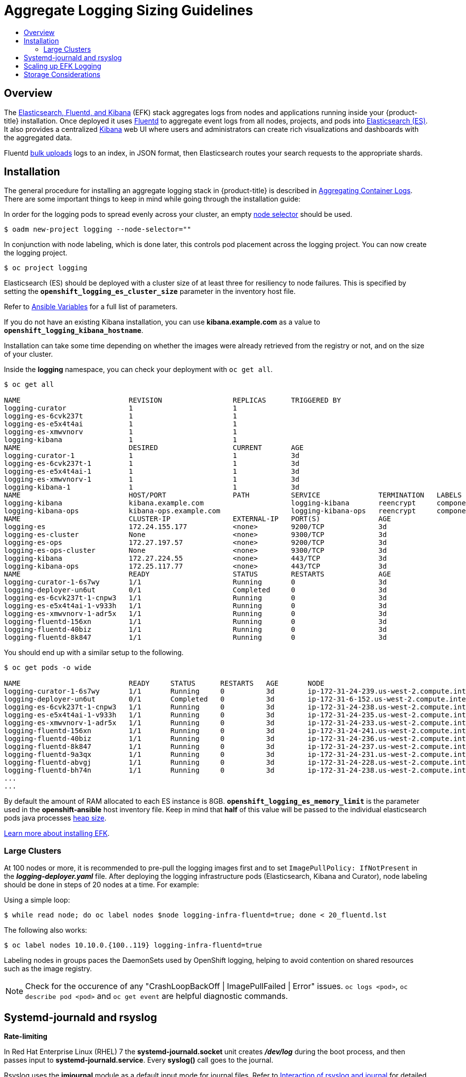 [[install-config-aggregate-logging-sizing]]
= Aggregate Logging Sizing Guidelines
:data-uri:
:icons:
:experimental:
:toc: macro
:toc-title:
:prewrap!:

toc::[]

== Overview
The xref:../install_config/aggregate_logging.adoc#install-config-aggregate-logging[Elasticsearch,
Fluentd, and Kibana] (EFK) stack aggregates logs from nodes and applications
running inside your {product-title} installation. Once deployed it uses
link:http://www.fluentd.org/architecture[Fluentd] to aggregate event logs from
all nodes, projects, and pods into
link:https://www.elastic.co/products/elasticsearch[Elasticsearch (ES)]. It also
provides a centralized
link:https://www.elastic.co/guide/en/kibana/current/introduction.html[Kibana]
web UI where users and administrators can create rich visualizations and
dashboards with the aggregated data.

Fluentd
link:https://www.elastic.co/guide/en/elasticsearch/reference/current/docs-bulk.html[bulk
uploads] logs to an index, in JSON format, then Elasticsearch routes your search
requests to the appropriate shards.

[[install-config-aggregate-logging-sizing-guidelines-installation]]
== Installation

The general procedure for installing an aggregate logging stack in
{product-title} is described in
xref:../install_config/aggregate_logging.adoc#install-config-aggregate-logging[Aggregating
Container Logs]. There are some important things to keep in mind while going
through the installation guide:

In order for the logging pods to spread evenly across your cluster, an empty
xref:../admin_guide/managing_projects.adoc#using-node-selectors[node selector]
should be used.

----
$ oadm new-project logging --node-selector=""
----

In conjunction with node labeling, which is done later, this controls pod
placement across the logging project.  You can now create the logging project.

----
$ oc project logging
----

Elasticsearch (ES) should be deployed with a cluster size of at least three for
resiliency to node failures. This is specified by setting the
`*openshift_logging_es_cluster_size*` parameter in the inventory host file.

Refer to
xref:../install_config/aggregate_logging.adoc#aggregate-logging-ansible-variables[Ansible
Variables] for a full list of parameters.

If you do not have an existing Kibana installation, you can use
*kibana.example.com* as a value to `*openshift_logging_kibana_hostname*`.

Installation can take some time depending on whether the images were already
retrieved from the registry or not, and on the size of your cluster.

Inside the *logging* namespace, you can check your deployment with `oc get all`.

----
$ oc get all

NAME                          REVISION                 REPLICAS      TRIGGERED BY
logging-curator               1                        1
logging-es-6cvk237t           1                        1
logging-es-e5x4t4ai           1                        1
logging-es-xmwvnorv           1                        1
logging-kibana                1                        1
NAME                          DESIRED                  CURRENT       AGE
logging-curator-1             1                        1             3d
logging-es-6cvk237t-1         1                        1             3d
logging-es-e5x4t4ai-1         1                        1             3d
logging-es-xmwvnorv-1         1                        1             3d
logging-kibana-1              1                        1             3d
NAME                          HOST/PORT                PATH          SERVICE              TERMINATION   LABELS
logging-kibana                kibana.example.com                     logging-kibana       reencrypt     component=support,logging-infra=support,provider=openshift
logging-kibana-ops            kibana-ops.example.com                 logging-kibana-ops   reencrypt     component=support,logging-infra=support,provider=openshift
NAME                          CLUSTER-IP               EXTERNAL-IP   PORT(S)              AGE
logging-es                    172.24.155.177           <none>        9200/TCP             3d
logging-es-cluster            None                     <none>        9300/TCP             3d
logging-es-ops                172.27.197.57            <none>        9200/TCP             3d
logging-es-ops-cluster        None                     <none>        9300/TCP             3d
logging-kibana                172.27.224.55            <none>        443/TCP              3d
logging-kibana-ops            172.25.117.77            <none>        443/TCP              3d
NAME                          READY                    STATUS        RESTARTS             AGE
logging-curator-1-6s7wy       1/1                      Running       0                    3d
logging-deployer-un6ut        0/1                      Completed     0                    3d
logging-es-6cvk237t-1-cnpw3   1/1                      Running       0                    3d
logging-es-e5x4t4ai-1-v933h   1/1                      Running       0                    3d
logging-es-xmwvnorv-1-adr5x   1/1                      Running       0                    3d
logging-fluentd-156xn         1/1                      Running       0                    3d
logging-fluentd-40biz         1/1                      Running       0                    3d
logging-fluentd-8k847         1/1                      Running       0                    3d
----

You should end up with a similar setup to the following.

----
$ oc get pods -o wide

NAME                          READY     STATUS      RESTARTS   AGE       NODE
logging-curator-1-6s7wy       1/1       Running     0          3d        ip-172-31-24-239.us-west-2.compute.internal
logging-deployer-un6ut        0/1       Completed   0          3d        ip-172-31-6-152.us-west-2.compute.internal
logging-es-6cvk237t-1-cnpw3   1/1       Running     0          3d        ip-172-31-24-238.us-west-2.compute.internal
logging-es-e5x4t4ai-1-v933h   1/1       Running     0          3d        ip-172-31-24-235.us-west-2.compute.internal
logging-es-xmwvnorv-1-adr5x   1/1       Running     0          3d        ip-172-31-24-233.us-west-2.compute.internal
logging-fluentd-156xn         1/1       Running     0          3d        ip-172-31-24-241.us-west-2.compute.internal
logging-fluentd-40biz         1/1       Running     0          3d        ip-172-31-24-236.us-west-2.compute.internal
logging-fluentd-8k847         1/1       Running     0          3d        ip-172-31-24-237.us-west-2.compute.internal
logging-fluentd-9a3qx         1/1       Running     0          3d        ip-172-31-24-231.us-west-2.compute.internal
logging-fluentd-abvgj         1/1       Running     0          3d        ip-172-31-24-228.us-west-2.compute.internal
logging-fluentd-bh74n         1/1       Running     0          3d        ip-172-31-24-238.us-west-2.compute.internal
...
...

----


By default the amount of RAM allocated to each ES instance is 8GB.
`*openshift_logging_es_memory_limit*` is the parameter used in the *openshift-ansible*
host inventory file.
Keep in mind that *half* of this value will be passed to the individual
elasticsearch pods java processes
link:https://www.elastic.co/guide/en/elasticsearch/guide/current/heap-sizing.html#_give_half_your_memory_to_lucene[heap
size].

xref:../install_config/aggregate_logging.adoc#install-config-aggregate-logging[Learn more about installing EFK].


[[install-config-aggregate-logging-sizing-guidelines-large-cluster-installation]]
=== Large Clusters

At 100 nodes or more, it is recommended to pre-pull the logging images first and to set `ImagePullPolicy: IfNotPresent` in the *_logging-deployer.yaml_* file. After deploying the logging infrastructure pods (Elasticsearch, Kibana and Curator), node labeling should be done in steps of 20 nodes at a time. For example:

Using a simple loop:

----
$ while read node; do oc label nodes $node logging-infra-fluentd=true; done < 20_fluentd.lst
----

The following also works:

----
$ oc label nodes 10.10.0.{100..119} logging-infra-fluentd=true
----

Labeling nodes in groups paces the DaemonSets used by OpenShift logging, helping to avoid contention on shared resources such as the image registry.


[NOTE]
====
Check for the occurence of any "CrashLoopBackOff | ImagePullFailed | Error" issues.
`oc logs <pod>`, `oc describe pod <pod>` and `oc get event` are helpful diagnostic commands.
====


[[install-config-aggregate-logging-sizing-guidelines-rate-limiting]]
== Systemd-journald and rsyslog

*Rate-limiting*

In Red Hat Enterprise Linux (RHEL) 7 the *systemd-journald.socket* unit creates
*_/dev/log_* during the boot process, and then passes input to
*systemd-journald.service*. Every *syslog()* call goes to the journal.

Rsyslog uses the *imjournal* module as a default input mode for journal files.
Refer to
link:https://access.redhat.com/documentation/en-US/Red_Hat_Enterprise_Linux/7/html-single/System_Administrators_Guide/index.html#s1-interaction_of_rsyslog_and_journal[Interaction
of rsyslog and journal] for detailed information about this topic.

A simple test harness was developed, which uses
link:http://linux.die.net/man/1/logger[logger] across the cluster nodes to make
entries of different sizes at different rates in the system log. During testing
simulations under a default Red Hat Enterprise Linux (RHEL) 7 installation with
`systemd-219-19.el7.x86_64` at certain logging rates (approximately 40 log lines
per second), we encountered the default rate limit of `rsyslogd`. After
adjusting these limits, entries stopped being written to journald due to local
journal file corruption.
link:https://rhn.redhat.com/errata/RHBA-2016-1026.html[This issue is resolved in
later versions of systemd].

*Scaling up*

As you scale up your project, the default logging environment might need some
adjustments. After updating to *systemd-219-22.el7.x86_64*, we added:

----
$IMUXSockRateLimitInterval 0
$IMJournalRatelimitInterval 0
----

to *_/etc/rsyslog.conf_* and:

----
# Disable rate limiting
RateLimitInterval=1s
RateLimitBurst=10000
Storage=volatile
Compress=no
MaxRetentionSec=30s
----

to *_/etc/systemd/journald.conf_*.

Now, restart the services.

----
$ systemctl restart systemd-journald.service
$ systemctl restart rsyslog.service
----

These settings account for the bursty nature of uploading in bulk.

After removing the rate limit, you may see increased CPU utilization on the
system logging daemons as it processes any messages that would have previously
been throttled.


Rsyslog is configured (see *ratelimit.interval*, *ratelimit.burst*) to
rate-limit entries read from the journal at 10,000 messages in 300 seconds. A
good rule of thumb is to ensure that the rsyslog rate-limits account for the
systemd-journald rate-limits.

[[install-config-aggregate-logging-sizing-guidelines-scaling-up]]
== Scaling up EFK Logging

If you do not indicate the desired scale at first deployment, the least
disruptive way of adjusting your cluster is by re-running the Ansible logging playbook
after updating the inventory file with an updated `openshift_logging_es_cluster_size` value.
parameter. Refer to the
xref:../install_config/aggregate_logging.adoc#aggregate-logging-performing-elasticsearch-maintenance-operations[Performing
Administrative Elasticsearch Operations] section for more in-depth information.


[[install-config-aggregate-logging-sizing-guidelines-storage]]
== Storage Considerations

An Elasticsearch index is a collection of shards and its corresponding replica
shards. This is how ES implements high availability internally, therefore there
is little need to use hardware based mirroring RAID variants. RAID 0 can still
be used to increase overall disk performance.

Every search request needs to hit a copy of every shard in the index. Each ES
instance requires its own individual storage, but an {product-title} deployment
can only provide volumes shared by all of its pods, which again means that
Elasticsearch shouldn't be implemented with a single node.

A
xref:../install_config/persistent_storage/index.adoc#install-config-persistent-storage-index[persistent
volume] should be added to each Elasticsearch deployment configuration so that
we have one volume per
link:https://www.elastic.co/guide/en/elasticsearch/guide/current/replica-shards.html[replica
shard]. On {product-title} this is often achieved through
xref:../architecture/additional_concepts/storage.adoc#persistent-volume-claims[Persistent
Volume Claims]

* 1 volume per shard

* 1 volume per replica shard

The PVCs must be named based on the *openshift_logging_es_pvc_prefix* setting. Refer to
xref:../install_config/aggregate_logging.adoc#aggregated-logging-persistent-storage[Persistent Elasticsearch Storage]
for more details.

Below are capacity planning guidelines for {product-title} aggregate logging.
*Example scenario*

Assumptions:

. Which application: Apache
. Bytes per line: 256
. Lines per second load on application: 1
. Raw text data -> JSON

Baseline (256 characters per minute -> 15KB/min)

[cols="3,4",options="header"]
|===
|Logging Infra Pods
|Storage Throughput

|3 es
1 kibana
1 curator
1 fluentd
| 6 pods total: 90000 x 86400 = 7,7 GB/day

|3 es
1 kibana
1 curator
11 fluentd
| 16 pods total: 225000 x 86400 = 24,0 GB/day

|3 es
1 kibana
1 curator
20 fluentd
|25 pods total: 225000 x 86400 = 32,4 GB/day
|===


Calculating total logging throughput and disk space required for your logging
environment requires knowledge of your application. For example, if one of your
applications on average logs 10 lines-per-second, each 256 bytes-per-line,
calculate per-application throughput and disk space as follows:
----
 (bytes-per-line * (lines-per-second) = 2560 bytes per app per second
 (2560) * (number-of-pods-per-node,100) = 256,000 bytes per second per node
 256k * (number-of-nodes) = total logging throughput per cluster
----

Fluentd ships any logs from *_/var/log/messages_* and
*_/var/lib/docker/containers/_* to Elasticsearch.
xref:../install_config/install/host_preparation.adoc#managing-docker-container-logs[Learn more].

Local SSD drives are recommended in order to achieve the best performance. In
Red Hat Enterprise Linux (RHEL) 7, the
link:https://access.redhat.com/articles/425823[deadline] IO scheduler is the
default for all block devices except SATA disks. For SATA disks, the default IO
scheduler is *cfq*.

Sizing storage for ES is greatly dependent on how you optimize your indices.
Therefore, consider how much data you need in advance and that you are
aggregating application log data. Some Elasticsearch users have found that it
is necessary to
link:https://signalfx.com/blog/how-we-monitor-and-run-elasticsearch-at-scale/[keep
absolute storage consumption around 50% and below 70% at all times]. This
helps to avoid Elasticsearch becoming unresponsive during large merge
operations.
